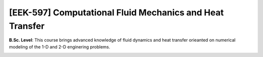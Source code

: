 [**EEK-597**] Computational Fluid Mechanics and Heat Transfer 
_____________________________________________________________

**B.Sc. Level**: This course brings advanced knowledge of fluid dynamics
and heat transfer orieanted on numerical modeling of the 1-D and 2-D
enginering problems.

.. image:: {static}/images/two-phase_1.jpeg
   :name: two-phase_36
   :width: 33%
   :alt: image of two-phase_1
